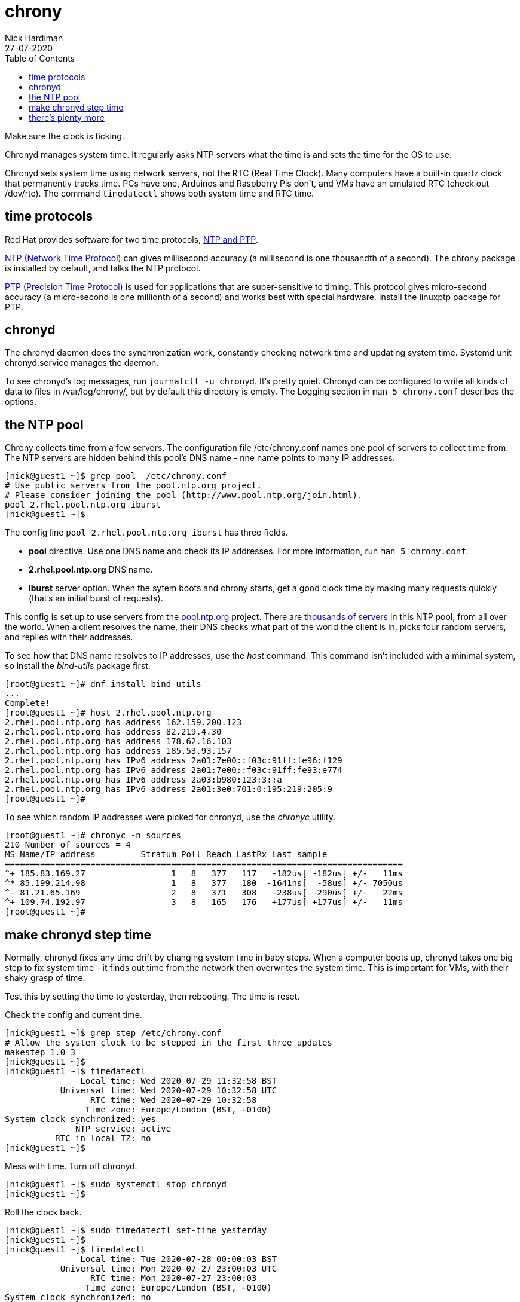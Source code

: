 = chrony 
Nick Hardiman
:source-highlighter: pygments
:toc:
:revdate: 27-07-2020

Make sure the clock is ticking.

Chronyd manages system time. It regularly asks NTP servers what the time is and sets the time for the OS to use. 

Chronyd sets system time using network servers, not the RTC (Real Time Clock). 
Many computers have a built-in quartz clock that permanently tracks time. PCs have one, Arduinos and Raspberry Pis don't, and VMs have an emulated RTC (check out /dev/rtc). The command `timedatectl` shows both system time and RTC time. 


== time protocols 

Red Hat provides software for two time protocols, https://www.redhat.com/en/blog/combining-ptp-ntp-get-best-both-worlds[NTP and PTP].

https://en.wikipedia.org/wiki/Network_Time_Protocol[NTP (Network Time Protocol)]  
can gives millisecond accuracy (a millisecond is one thousandth of a second).  
The chrony package is installed by default, and talks the NTP protocol. 

https://en.wikipedia.org/wiki/Precision_Time_Protocol[PTP (Precision Time Protocol)] 
is used for applications that are super-sensitive to timing. 
This protocol gives micro-second accuracy (a micro-second is one millionth of a second) and works best with special hardware. 
Install the linuxptp package for PTP. 


== chronyd 

The chronyd daemon does the synchronization work, constantly checking network time and updating system time. 
Systemd unit chronyd.service manages the daemon. 

To see chronyd's log messages, run `journalctl -u chronyd`. 
It's pretty quiet. 
Chronyd can be configured to write all kinds of data to files in /var/log/chrony/, 
but by default this directory is empty. 
The Logging section in `man 5 chrony.conf` describes the options. 



== the NTP pool 

Chrony collects time from a few servers. 
The configuration file /etc/chrony.conf names one pool of servers to collect time from. 
The NTP servers are hidden behind this pool's DNS name - nne name points to many IP addresses.

[source,console]
....
[nick@guest1 ~]$ grep pool  /etc/chrony.conf
# Use public servers from the pool.ntp.org project.
# Please consider joining the pool (http://www.pool.ntp.org/join.html).
pool 2.rhel.pool.ntp.org iburst
[nick@guest1 ~]$ 
....

The config line `pool 2.rhel.pool.ntp.org iburst` has three fields. 

* *pool* directive. Use one DNS name and check its IP addresses. For more information, run `man 5 chrony.conf`.
* *2.rhel.pool.ntp.org* DNS name. 
* *iburst* server option. When the sytem boots and chrony starts, get a good clock time by making many requests quickly (that's an initial burst of requests). 

This config is set up to use servers from the 
https://www.pool.ntp.org/en/use.html[pool.ntp.org] project.
There are 
https://en.wikipedia.org/wiki/NTP_pool[thousands of servers] in this NTP pool, from all over the world. 
When a client resolves the name, their DNS checks what part of the world the client is in, picks four random servers, and replies with their addresses. 

To see how that DNS name resolves to IP addresses, use the _host_ command. 
This command isn't included with a minimal system, so install the _bind-utils_ package first. 

[source,console]
....
[root@guest1 ~]# dnf install bind-utils
...
Complete!
[root@guest1 ~]# host 2.rhel.pool.ntp.org
2.rhel.pool.ntp.org has address 162.159.200.123
2.rhel.pool.ntp.org has address 82.219.4.30
2.rhel.pool.ntp.org has address 178.62.16.103
2.rhel.pool.ntp.org has address 185.53.93.157
2.rhel.pool.ntp.org has IPv6 address 2a01:7e00::f03c:91ff:fe96:f129
2.rhel.pool.ntp.org has IPv6 address 2a01:7e00::f03c:91ff:fe93:e774
2.rhel.pool.ntp.org has IPv6 address 2a03:b980:123:3::a
2.rhel.pool.ntp.org has IPv6 address 2a01:3e0:701:0:195:219:205:9
[root@guest1 ~]# 
....

To see which random IP addresses were picked for chronyd, use the _chronyc_ utility.

[source,console]
....
[root@guest1 ~]# chronyc -n sources
210 Number of sources = 4
MS Name/IP address         Stratum Poll Reach LastRx Last sample               
===============================================================================
^+ 185.83.169.27                 1   8   377   117   -182us[ -182us] +/-   11ms
^* 85.199.214.98                 1   8   377   180  -1641ns[  -58us] +/- 7050us
^- 81.21.65.169                  2   8   371   308   -238us[ -290us] +/-   22ms
^+ 109.74.192.97                 3   8   165   176   +177us[ +177us] +/-   11ms
[root@guest1 ~]# 
....


== make chronyd step time 

Normally, chronyd fixes any time drift by changing system time in baby steps. 
When a computer boots up, chronyd takes one big step to fix system time - it finds out time from the network then overwrites the system time.  
This is important for VMs, with their shaky grasp of time. 

Test this by setting the time to yesterday, then rebooting. 
The time is reset. 

Check the config and current time. 

[source,console]
....
[nick@guest1 ~]$ grep step /etc/chrony.conf 
# Allow the system clock to be stepped in the first three updates
makestep 1.0 3
[nick@guest1 ~]$ 
[nick@guest1 ~]$ timedatectl 
               Local time: Wed 2020-07-29 11:32:58 BST
           Universal time: Wed 2020-07-29 10:32:58 UTC
                 RTC time: Wed 2020-07-29 10:32:58
                Time zone: Europe/London (BST, +0100)
System clock synchronized: yes
              NTP service: active
          RTC in local TZ: no
[nick@guest1 ~]$ 
....


Mess with time. 
Turn off chronyd.

[source,console]
....
[nick@guest1 ~]$ sudo systemctl stop chronyd
[nick@guest1 ~]$ 
....

Roll the clock back. 

[source,console]
....
[nick@guest1 ~]$ sudo timedatectl set-time yesterday
[nick@guest1 ~]$ 
[nick@guest1 ~]$ timedatectl
               Local time: Tue 2020-07-28 00:00:03 BST
           Universal time: Mon 2020-07-27 23:00:03 UTC
                 RTC time: Mon 2020-07-27 23:00:03
                Time zone: Europe/London (BST, +0100)
System clock synchronized: no
              NTP service: inactive
          RTC in local TZ: no
[nick@guest1 ~]$ 
....

Reboot. 

[source,console]
....
[nick@guest1 ~]$ sudo systemctl reboot 
Connection to g1 closed by remote host.
Connection to g1 closed.
[nick@host1 ~]$ 
....

Log in and check. 
System time is fixed, but the RTC is not. 

[source,console]
....
[nick@guest1 ~]$ timedatectl
               Local time: Wed 2020-07-29 11:38:39 BST
           Universal time: Wed 2020-07-29 10:38:39 UTC
                 RTC time: Mon 2020-07-27 23:04:07
                Time zone: Europe/London (BST, +0100)
System clock synchronized: yes
              NTP service: active
          RTC in local TZ: no
[nick@guest1 ~]$ 
[nick@guest1 ~]$ journalctl -u chronyd
...
Jul 28 00:02:56 guest1.lab.example.com chronyd[775]: System clock wrong by 128071.726672 seconds, adjustment started
Jul 29 11:37:28 guest1.lab.example.com chronyd[775]: System clock was stepped by 128071.726672 seconds
[nick@guest1 ~]$ 
....

Overwrite RTC time. 

Changing a time setting triggers an RTC update. 
Change the `RTC in local TZ` setting from `no` to `yes`. 
We don't really want an RTC telling local time - that causes extra work dealing with Summer clock changes.
Change this setting back to `no`.

[source,console]
....
[nick@guest1 ~]$ sudo timedatectl set-local-rtc yes
[nick@guest1 ~]$ 
[nick@guest1 ~]$ sudo timedatectl set-local-rtc no
[nick@guest1 ~]$ 
[nick@guest1 ~]$ timedatectl 
               Local time: Wed 2020-07-29 11:50:35 BST
           Universal time: Wed 2020-07-29 10:50:35 UTC
                 RTC time: Wed 2020-07-29 10:50:35
                Time zone: Europe/London (BST, +0100)
System clock synchronized: yes
              NTP service: active
          RTC in local TZ: no
[nick@guest1 ~]$ 
....




== there's plenty more 

To find out more, check out the Red Hat customer portal. 
There's a whole chapter on 
https://access.redhat.com/documentation/en-us/red_hat_enterprise_linux/8/html/configuring_basic_system_settings/using-chrony-to-configure-ntp[using the Chrony suite to configure NTP].

To master chrony, read the man pages and experiment. 
There are many directives and options for the chrony.conf file, 
and many commands for the chronyc utility.

For Ansible automation, there is a 
https://access.redhat.com/articles/3050101[RHEL system role] named 
https://github.com/linux-system-roles/timesync[rhel-system-roles.timesync].
